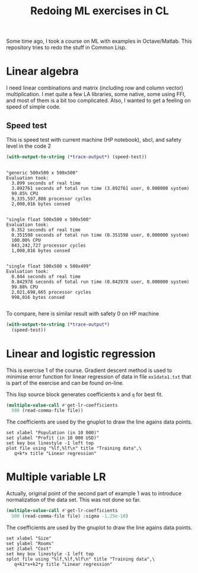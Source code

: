 #+TITLE: Redoing ML exercises in CL

Some time ago, I took a course on ML with examples in
Octave/Matlab. This repository tries to redo the stuff in Common Lisp.

* Linear algebra
I need linear combinations and matrix (including
   row and column vector) multiplication. I met quite a few LA
   libraries, some native, some using FFI, and most of them is a bit
   too complicated. Also, I wanted to get a feeling on speed of simple
   code.

** Speed test
This is speed test with current machine (HP notebook), sbcl,
 and safety level in the code 2
#+BEGIN_SRC lisp :package linear-algebra :exports both
(with-output-to-string (*trace-output*) (speed-test))
#+END_SRC

#+RESULTS:
#+begin_example

"generic 500x500 x 500x500"
Evaluation took:
  3.899 seconds of real time
  3.892761 seconds of total run time (3.892761 user, 0.000000 system)
  99.85% CPU
  9,335,597,886 processor cycles
  2,000,016 bytes consed


"single float 500x500 x 500x500"
Evaluation took:
  0.352 seconds of real time
  0.351598 seconds of total run time (0.351598 user, 0.000000 system)
  100.00% CPU
  843,242,727 processor cycles
  1,000,016 bytes consed


"single float 500x500 x 500x499"
Evaluation took:
  0.844 seconds of real time
  0.842978 seconds of total run time (0.842978 user, 0.000000 system)
  99.88% CPU
  2,021,698,665 processor cycles
  998,016 bytes consed

#+end_example

To compare, here is similar result with safety 0 on HP machine
#+BEGIN_SRC lisp :package linear-algebra
(with-output-to-string (*trace-output*)
  (speed-test))
#+END_SRC

#+RESULTS:
#+begin_example
Evaluation took:
  2.832 seconds of real time
  2.827234 seconds of total run time (2.827234 user, 0.000000 system)
  99.82% CPU
  6,780,825,048 processor cycles
  2,000,016 bytes consed

Evaluation took:
  0.199 seconds of real time
  0.198204 seconds of total run time (0.198204 user, 0.000000 system)
  99.50% CPU
  475,382,718 processor cycles
  1,000,016 bytes consed

Evaluation took:
  0.285 seconds of real time
  0.284544 seconds of total run time (0.284544 user, 0.000000 system)
  100.00% CPU
  682,432,197 processor cycles
  998,016 bytes consed

#+end_example

* Linear and logistic regression

This is exercise 1 of the course. Gradient descent method is used to
minimise error function for linear regression of data in file
=ex1data1.txt= that is part of the exercise and can be found on-line.

This lisp source block generates coefficients =k= and =q= for best fit.
#+NAME: ex1-lr
#+BEGIN_SRC lisp :package regression :var file="~/src/machine-learning-course/ex1/ex1data1.txt"
(multiple-value-call #'get-lr-coefficients
  500 (read-comma-file file))
#+END_SRC

The coefficients are used by the gnuplot to draw the line agains data points.
#+header: :var file="~/src/machine-learning-course/ex1/ex1data1.txt"
#+header: :var q=ex1-lr[0,0] :var k=ex1-lr[1,0]
#+BEGIN_SRC gnuplot :exports code :file ex1data1.svg :exports both
set xlabel "Population (in 10 000)"
set ylabel "Profit (in 10 000 USD)"
set key box linestyle -1 left top
plot file using "%lf,%lf\n" title "Training data",\
   q+k*x title "Linear regression"
#+END_SRC

#+RESULTS:
[[file:ex1data1.svg]]

* Multiple variable LR
Actually, original point of the second part of example 1 was to
introduce normalization of the data set. This was not done so far.

#+NAME: ex1data2
#+BEGIN_SRC lisp :package regression :var file="~/src/machine-learning-course/ex1/ex1data2.txt"
(multiple-value-call #'get-lr-coefficients
  500 (read-comma-file file) :sigma -1.25e-10)
#+END_SRC

The coefficients are used by the gnuplot to draw the line agains data points.
#+header: :var file="~/src/machine-learning-course/ex1/ex1data2.txt"
#+header: :var q=ex1data2[0,0] :var k1=ex1data2[1,0] :var k2=ex1data2[2,0]
#+BEGIN_SRC gnuplot :exports code :file ex1data2.svg :exports both
set xlabel "Size"
set ylabel "Rooms"
set zlabel "Cost"
set key box linestyle -1 left top
splot file using "%lf,%lf,%lf\n" title "Training data",\
   q+k1*x+k2*y title "Linear regression"
#+END_SRC

#+RESULTS:
[[file:ex1data2.svg]]

